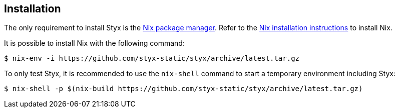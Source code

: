 == Installation

The only requirement to install Styx is the link:http://nixos.org/nix/[Nix package manager].
Refer to the link:http://nixos.org/nix/manual/#chap-installation[Nix installation instructions] to install Nix.

It is possible to install Nix with the following command:

[source, shell]
----
$ nix-env -i https://github.com/styx-static/styx/archive/latest.tar.gz
----

To only test Styx, it is recommended to use the `nix-shell` command to start a temporary environment including Styx:

[source, shell]
----
$ nix-shell -p $(nix-build https://github.com/styx-static/styx/archive/latest.tar.gz)
----

